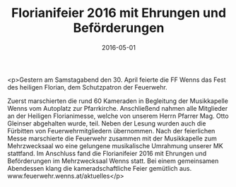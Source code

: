 #+TITLE: Florianifeier 2016 mit Ehrungen und Beförderungen
#+DATE: 2016-05-01
#+FACEBOOK_URL: https://facebook.com/ffwenns/posts/1101054929969631

<p>Gestern am Samstagabend den 30. April feierte die FF Wenns das Fest des heiligen Florian, dem Schutzpatron der Feuerwehr.

Zuerst marschierten die rund 60 Kameraden in Begleitung der Musikkapelle Wenns vom Autoplatz zur Pfarrkirche. Anschließend nahmen alle Mitglieder an der Heiligen Florianimesse, welche von unserem Herrn Pfarrer Mag. Otto Gleinser abgehalten wurde, teil. Neben der Lesung wurden auch die Fürbitten von Feuerwehrmitgliedern übernommen. Nach der feierlichen Messe marschierte die Feuerwehr zusammen mit der Musikkapelle zum Mehrzwecksaal wo eine gelungene musikalische Umrahmung unserer MK stattfand. Im Anschluss fand die Florianifeier 2016 mit Ehrungen und Beförderungen im Mehrzwecksaal Wenns statt. Bei einem gemeinsamen Abendessen klang die kameradschaftliche Feier gemütlich aus. www.feuerwehr.wenns.at/aktuelles</p>
